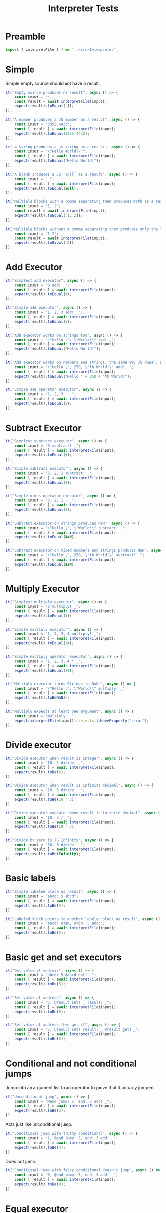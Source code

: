#+TITLE: Interpreter Tests
#+PROPERTY: header-args    :comments both :tangle ../test/Interpreter.test.js

* Preamble

#+begin_src js
import { interpretFile } from "../src/Interpreter";
#+end_src

* Simple

Simple empty source should not have a result.

#+begin_src js
it("Empty source produces no result", async () => {
    const input = "";
    const result = await interpretFile(input);
    expect(result).toEqual([]);
});
#+end_src

#+begin_src js
it("A number produces a JS number as a result", async () => {
    const input = "3355.4432";
    const [ result ] = await interpretFile(input);
    expect(result).toEqual(3355.4432);
});
#+end_src

#+begin_src js
it("A string produces a JS string as a result", async () => {
    const input = "\"Hello World!\"";
    const [ result ] = await interpretFile(input);
    expect(result).toEqual("Hello World!");
});
#+end_src

#+begin_src js
it("A blank produces a JS `null` as a result", async () => {
    const input = "_";
    const [ result ] = await interpretFile(input);
    expect(result).toEqual(null);
});
#+end_src

#+begin_src js
it("Multiple blocks with a comma separating them produces both as a result", async () => {
    const input = "1, 2";
    const result = await interpretFile(input);
    expect(result).toEqual([1, 2]);
});
#+end_src

#+begin_src js
it("Multiple blocks without a comma separating them produces only the latter as a result", async () => {
    const input = "1 2";
    const result = await interpretFile(input);
    expect(result).toEqual([2]);
});
#+end_src

* Add Executor
    
#+begin_src js
it("Simplest add executor", async () => {
    const input = "0 add! _";
    const [ result ] = await interpretFile(input);
    expect(result).toEqual(0);
});
#+end_src

#+begin_src js
it("Simple add executor", async () => {
    const input = "1, 2, 3 add! _";
    const [ result ] = await interpretFile(input);
    expect(result).toEqual(6);
});
#+end_src

#+begin_src js
it("Add executor works on strings too", async () => {
    const input = "\"Hello \", \"World!\" add! _";
    const [ result ] = await interpretFile(input);
    expect(result).toEqual("Hello World!");
});
#+end_src

#+begin_src js
it("Add executor works on numbers and strings, the same way JS does", async () => {
    const input = "\"Hello \", 250, \"th World!\" add! _";
    const [ result ] = await interpretFile(input);
    expect(result).toEqual("Hello " + 250 + "th World!");
});
#+end_src

#+begin_src js
it("Simple add operator executor", async () => {
    const input = "1, 2, 3 + _";
    const [ result ] = await interpretFile(input);
    expect(result).toEqual(6);
});
#+end_src

* Subtract Executor
    
#+begin_src js
it("Simplest subtract executor", async () => {
    const input = "0 subtract! _";
    const [ result ] = await interpretFile(input);
    expect(result).toEqual(0);
});
#+end_src

#+begin_src js
it("Simple subtract executor", async () => {
    const input = "3, 2, 1 subtract! _";
    const [ result ] = await interpretFile(input);
    expect(result).toEqual(0);
});
#+end_src

#+begin_src js
it("Simple minus operator executor", async () => {
    const input = "3, 2, 1 - _";
    const [ result ] = await interpretFile(input);
    expect(result).toEqual(0);
});
#+end_src

#+begin_src js
it("Subtract executor on strings produces NaN", async () => {
    const input = "\"Hello \", \"World!\" subtract! _";
    const [ result ] = await interpretFile(input);
    expect(result).toEqual(NaN);
});
#+end_src

#+begin_src js
it("Subtract executor on mixed numbers and strings produces NaN", async () => {
    const input = "\"Hello \", 250, \"th World!\" subtract! _";
    const [ result ] = await interpretFile(input);
    expect(result).toEqual(NaN);
});
#+end_src

* Multiply Executor

#+begin_src js
it("Simplest multiply executor", async () => {
    const input = "0 multiply! _";
    const [ result ] = await interpretFile(input);
    expect(result).toEqual(0);
});
#+end_src

#+begin_src js
it("Simple multiply executor", async () => {
    const input = "1, 2, 3, 4 multiply! _";
    const [ result ] = await interpretFile(input);
    expect(result).toEqual(24);
});
#+end_src

#+begin_src js
it("Simple multiply operator executor", async () => {
    const input = "1, 2, 3, 4 * _";
    const [ result ] = await interpretFile(input);
    expect(result).toEqual(24);
});
#+end_src

#+begin_src js
it("Multiply executor turns Strings to NaNs", async () => {
    const input = "\"Hello \", \"World!\" multiply! _";
    const [ result ] = await interpretFile(input);
    expect(result).toBeNaN();
});
#+end_src

#+begin_src js
it("Multiply expects at least one argument", async () => {
    const input = "multiply! _";
    expect(interpretFile(input)).rejects.toHaveProperty("error");
});
#+end_src

* Divide executor

#+begin_src js
it("Divide executor when result is integer", async () => {
    const input = "10, 2 divide! _";
    const [ result ] = await interpretFile(input);
    expect(result).toBe(5);
})
#+end_src

#+begin_src js
it("Divide executor when result is infinite decimal", async () => {
    const input = "10, 3 divide! _";
    const [ result ] = await interpretFile(input);
    expect(result).toBe(10 / 3);
})
#+end_src

#+begin_src js
it("Divide operator executor when result is infinite decimal", async () => {
    const input = "10, 3 / _";
    const [ result ] = await interpretFile(input);
    expect(result).toBe(10 / 3);
})
#+end_src

#+begin_src js
it("Divide by zero is JS Infinity", async () => {
    const input = "10, 0 divide! _";
    const [ result ] = await interpretFile(input);
    expect(result).toBe(Infinity);
})
#+end_src
* Basic labels

#+begin_src js
it("Simple labeled block as result", async () => {
    const input = "abcd: 5 abcd";
    const [ result ] = await interpretFile(input);
    expect(result).toBe(5);
})
#+end_src

#+begin_src js
it("Labeled block points to another labeled block as result", async () => {
    const input = "abcd: efgh, efgh: 5 abcd";
    const [ result ] = await interpretFile(input);
    expect(result).toBe(5);
})
#+end_src

* Basic get and set executors

#+begin_src js
it("Get value at address", async () => {
    const input = "abcd: 5 @abcd get! _";
    const [ result ] = await interpretFile(input);
    expect(result).toBe(5);
})
#+end_src

#+begin_src js
it("Set value at address", async () => {
    const input = "5, @result set! _ result: _";
    const [ result ] = await interpretFile(input);
    expect(result).toBe(5);
})
#+end_src

#+begin_src js
it("Set value at address then get it", async () => {
    const input = "5, @result set! result: _ @result get! _";
    const [ result ] = await interpretFile(input);
    expect(result).toBe(5);
})
#+end_src

* Conditional and not conditional jumps

Jump into an argument list to an operator to prove that it actually jumped.

#+begin_src js
it("Unconditional jump", async () => {
    const input = "@end jump! 5, end: 3 add! _";
    const [ result ] = await interpretFile(input);
    expect(result).toBe(3);
})
#+end_src

Acts just like unconditional jump.

#+begin_src js
it("Conditional jump with truthy conditional", async () => {
    const input = "1, @end jump! 5, end: 3 add! _";
    const [ result ] = await interpretFile(input);
    expect(result).toBe(3);
})
#+end_src

Does not jump.

#+begin_src js
it("Conditional jump with falsy conditional doesn't jump", async () => {
    const input = "0, @end jump! 5, end: 3 add! _";
    const [ result ] = await interpretFile(input);
    expect(result).toBe(8);
})
#+end_src

* Equal executor

#+begin_src js
it("Equal executor when true", async () => {
    const input = "5, 5 equal! _";
    const [ result ] = await interpretFile(input);
    expect(result).toBe(1);
})
#+end_src

#+begin_src js
it("Equal operator executor when true", async () => {
    const input = "5, 5 = _";
    const [ result ] = await interpretFile(input);
    expect(result).toBe(1);
})
#+end_src

#+begin_src js
it("Equal executor when false", async () => {
    const input = "5, 42 equal! _";
    const [ result ] = await interpretFile(input);
    expect(result).toBe(0);
})
#+end_src

* And executor

#+begin_src js
it("And executor when true", async () => {
    const input = "1, 2, 3 and! _";
    const [ result ] = await interpretFile(input);
    expect(result).toBe(1);
})
#+end_src

#+begin_src js
it("And operator executor when true", async () => {
    const input = "1, 2, 3 & _";
    const [ result ] = await interpretFile(input);
    expect(result).toBe(1);
})
#+end_src

#+begin_src js
it("And executor when false", async () => {
    const input = "1, 0, 3 and! _";
    const [ result ] = await interpretFile(input);
    expect(result).toBe(0);
})
#+end_src

* Or executor

#+begin_src js
it("Or executor when true", async () => {
    const input = "1, 0, 3 or! _";
    const [ result ] = await interpretFile(input);
    expect(result).toBe(1);
})
#+end_src

#+begin_src js
it("Or operator executor when true", async () => {
    const input = "1, 0, 3 | _";
    const [ result ] = await interpretFile(input);
    expect(result).toBe(1);
})
#+end_src

#+begin_src js
it("Or executor when false", async () => {
    const input = "0, 0, 0 or! _";
    const [ result ] = await interpretFile(input);
    expect(result).toBe(0);
})
#+end_src

* Less Than Executor

#+begin_src js
it("Less than executor when true", async () => {
    const input = "1, 2 lessThan! _";
    const [ result ] = await interpretFile(input);
    expect(result).toBe(1);
})
#+end_src

#+begin_src js
it("Less than operator executor when true", async () => {
    const input = "1, 2 < _";
    const [ result ] = await interpretFile(input);
    expect(result).toBe(1);
})
#+end_src

#+begin_src js
it("Less than executor when false", async () => {
    const input = "5, 2 lessThan! _";
    const [ result ] = await interpretFile(input);
    expect(result).toBe(0);
})
#+end_src
* Greater Than Executor

#+begin_src js
it("Greater than executor when true", async () => {
    const input = "2, 1 greaterThan! _";
    const [ result ] = await interpretFile(input);
    expect(result).toBe(1);
})
#+end_src

#+begin_src js
it("Greater than operator executor when true", async () => {
    const input = "2, 1 > _";
    const [ result ] = await interpretFile(input);
    expect(result).toBe(1);
})
#+end_src

#+begin_src js
it("Greater than executor when false", async () => {
    const input = "1, 2 greaterThan! _";
    const [ result ] = await interpretFile(input);
    expect(result).toBe(0);
})
#+end_src

* Call a tape executor

#+begin_src js
it("Call an empty tape has no effect", async () => {
    const input = "[ ] call! _";
    const [ result ] = await interpretFile(input);
    expect(result).toBe(null);
})
#+end_src

#+begin_src js
it("Call an empty tape with params has no effect", async () => {
    const input = "()[] call! _";
    const [ result ] = await interpretFile(input);
    expect(result).toBe(null);
})
#+end_src

#+begin_src js
it("Call a tape puts first implicit return result in right place", async () => {
    const input = "[ 3, 4 ] call! _";
    const [ result ] = await interpretFile(input);
    expect(result).toBe(3);
})
#+end_src

#+begin_src js
it("Call a tape with an explicit return puts result in right place", async () => {
    const input = "[ 3, 4 add! _ return! 5, 6 ] call! _";
    const [ result ] = await interpretFile(input);
    expect(result).toBe(7);
})
#+end_src

#+begin_src js
it("Call a tape with parameters", async () => {
    const input = "5, (n)[ n, n multiply! _ ] call! _";
    const [ result ] = await interpretFile(input);
    expect(result).toBe(25);
})
#+end_src

#+begin_src js
it("Call a tape with a closure", async () => {
    const input = "42, (n)[ [ n ] ] call! _ call! _";
    const [ result ] = await interpretFile(input);
    expect(result).toBe(42);
})
#+end_src

#+begin_src js
it("Call a tape with a user-defined call executor", async () => {
    const input = "a:(n)[ [ n ] ] _ _ _ 42, a! b:_ _ _ _ b! _";
    const [ result ] = await interpretFile(input);
    expect(result).toBe(42);
})

#+end_src

* Rename a global executor

#+begin_src js
it("Renaming a global executor still works", async () => {
    const input = "abcd: greaterThan 1, 2 abcd! _";
    const [ result ] = await interpretFile(input);
    expect(result).toBe(0);
})
#+end_src
